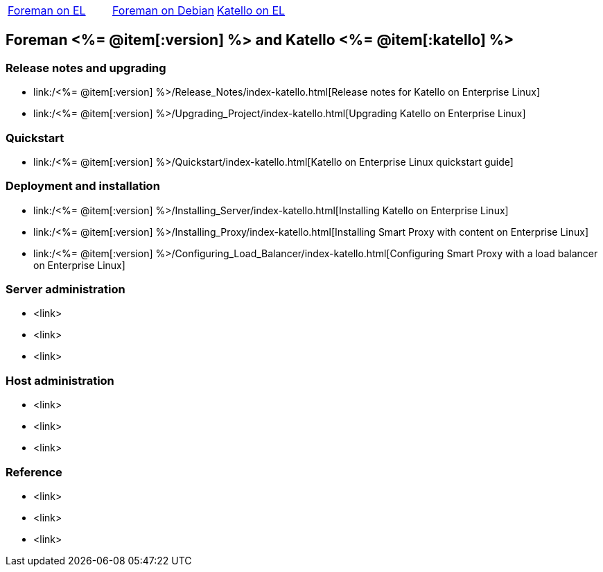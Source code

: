 :FOREMAN_VER: <%= @item[:version] %>
:KATELLO_VER: <%= @item[:katello] %>

[.flavors-menu,grid=none]
|===
|link:/release/nightly[Foreman on EL]|link:/release/nightly[Foreman on Debian]|link:/release/nightly/[Katello on EL]
|===

== Foreman {FOREMAN_VER} and Katello {KATELLO_VER}

=== Release notes and upgrading

//* link:/{FOREMAN_VER}/Release_Notes/index-foreman-el.html[Release notes for Foreman on Enterprise Linux]
//* link:/{FOREMAN_VER}/Release_Notes/index-foreman-deb.html[Release notes for Foreman on Debian/Ubuntu]
* link:/{FOREMAN_VER}/Release_Notes/index-katello.html[Release notes for Katello on Enterprise Linux]
//* link:/{FOREMAN_VER}/Upgrading_Project/index-foreman-el.html[Upgrading Foreman on Enterprise Linux]
//* link:/{FOREMAN_VER}/Upgrading_Project/index-foreman-deb.html[Upgrading Foreman on Debian/Ubuntu]
* link:/{FOREMAN_VER}/Upgrading_Project/index-katello.html[Upgrading Katello on Enterprise Linux]

=== Quickstart

//* link:/{FOREMAN_VER}/Quickstart/index-foreman-el.html[Foreman on Enterprise Linux quickstart guide]
//* link:/{FOREMAN_VER}/Quickstart/index-foreman-deb.html[Foreman on Debian/Ubuntu quickstart guide]
* link:/{FOREMAN_VER}/Quickstart/index-katello.html[Katello on Enterprise Linux quickstart guide]

=== Deployment and installation

//* link:/{FOREMAN_VER}/Installing_Server/index-foreman-el.html[Installing Foreman on Enterprise Linux]
//* link:/{FOREMAN_VER}/Installing_Server/index-foreman-deb.html[Installing Foreman on Debian/Ubuntu]
* link:/{FOREMAN_VER}/Installing_Server/index-katello.html[Installing Katello on Enterprise Linux]
//* link:/{FOREMAN_VER}/Installing_Proxy/index-foreman-el.html[Installing Smart Proxy on Enterprise Linux]
//* link:/{FOREMAN_VER}/Installing_Proxy/index-foreman-deb.html[Installing Smart Proxy on Debian/Ubuntu]
* link:/{FOREMAN_VER}/Installing_Proxy/index-katello.html[Installing Smart Proxy with content on Enterprise Linux]
* link:/{FOREMAN_VER}/Configuring_Load_Balancer/index-katello.html[Configuring Smart Proxy with a load balancer on Enterprise Linux]

=== Server administration

* <link>
* <link>
* <link>

=== Host administration

* <link>
* <link>
* <link>

=== Reference

* <link>
* <link>
* <link>
